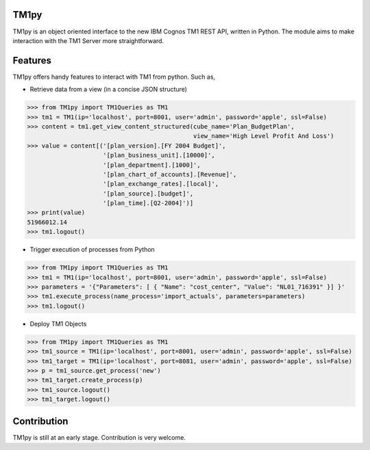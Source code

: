 TM1py
=======================

TM1py is an object oriented interface to the new IBM Cognos TM1 REST API, written in Python.
The module aims to make interaction with the TM1 Server more straightforward.


Features
=======================
TM1py offers handy features to interact with TM1 from python. Such as,

- Retrieve data from a view (in a concise JSON structure)

.. code-block:: python

    >>> from TM1py import TM1Queries as TM1
    >>> tm1 = TM1(ip='localhost', port=8001, user='admin', password='apple', ssl=False)
    >>> content = tm1.get_view_content_structured(cube_name='Plan_BudgetPlan', 
                                                  view_name='High Level Profit And Loss')
    >>> value = content[('[plan_version].[FY 2004 Budget]',
                         '[plan_business_unit].[10000]',
                         '[plan_department].[1000]',
                         '[plan_chart_of_accounts].[Revenue]',
                         '[plan_exchange_rates].[local]',
                         '[plan_source].[budget]',
                         '[plan_time].[Q2-2004]')]
    >>> print(value)
    51966012.14
    >>> tm1.logout()

- Trigger execution of processes from Python

.. code-block:: python

    >>> from TM1py import TM1Queries as TM1
    >>> tm1 = TM1(ip='localhost', port=8001, user='admin', password='apple', ssl=False)
    >>> parameters = '{"Parameters": [ { "Name": "cost_center", "Value": "NL01_716391" }] }'
    >>> tm1.execute_process(name_process='import_actuals', parameters=parameters)
    >>> tm1.logout()

- Deploy TM1 Objects

.. code-block:: python

    >>> from TM1py import TM1Queries as TM1
    >>> tm1_source = TM1(ip='localhost', port=8001, user='admin', password='apple', ssl=False)
    >>> tm1_target = TM1(ip='localhost', port=8081, user='admin', password='apple', ssl=False)
    >>> p = tm1_source.get_process('new')
    >>> tm1_target.create_process(p)
    >>> tm1_source.logout()
    >>> tm1_target.logout()

Contribution
=======================
TM1py is still at an early stage. Contribution is very welcome.

